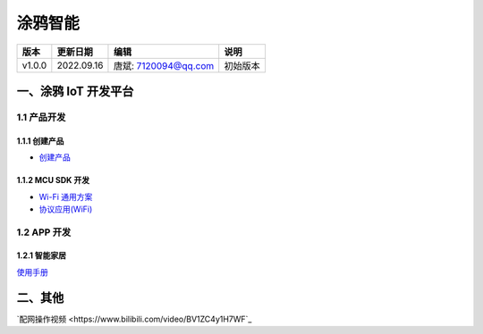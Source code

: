 
==============================
涂鸦智能
==============================

+--------+------------+-----------------------+-----------------------------------------------+
| 版本   | 更新日期   | 编辑                  | 说明                                          |
+========+============+=======================+===============================================+
| v1.0.0 | 2022.09.16 | 唐斌: 7120094@qq.com  | 初始版本                                      |
+--------+------------+-----------------------+-----------------------------------------------+


一、涂鸦 IoT 开发平台
==============================

1.1 产品开发
------------------------------

1.1.1 创建产品
~~~~~~~~~~~~~~~~~~~~~~~~~~~~~~

+ `创建产品 <https://developer.tuya.com/cn/docs/iot/create-product?id=K914jp1ijtsfe>`_

1.1.2 MCU SDK 开发
~~~~~~~~~~~~~~~~~~~~~~~~~~~~~~

+ `Wi-Fi 通用方案 <https://developer.tuya.com/cn/docs/iot/wifi-mcu-overview?id=K9hhi0xprxmpw>`_

+ `协议应用(WiFi) <https://developer.tuya.com/cn/docs/iot/how-to-develop?id=Kat8di665bluo>`_


1.2 APP 开发
------------------------------

1.2.1 智能家居
~~~~~~~~~~~~~~~~~~~~~~~~~~~~~~

`使用手册 <https://developer.tuya.com/cn/docs/iot/user-manual-for-tuya-smart-v3177?id=K9obrofrfk4sk>`_


二、其他
==============================

`配网操作视频 <https://www.bilibili.com/video/BV1ZC4y1H7WF`_
